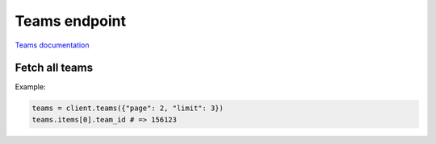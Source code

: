 Teams endpoint
==============

`Teams documentation <https://app.lokalise.com/api2docs/curl/#resource-teams>`_

Fetch all teams
---------------

.. py:function:: teams([params = None])

  :param dict params: (optional) :ref:`pagination options <collections-pagination>`
  :return: Collection of teams

Example:

.. code-block:: python

  teams = client.teams({"page": 2, "limit": 3})
  teams.items[0].team_id # => 156123
